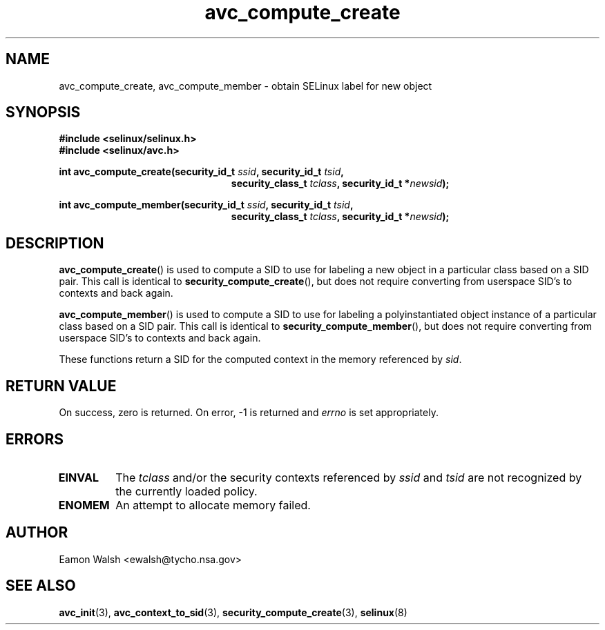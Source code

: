 .\" Hey Emacs! This file is -*- nroff -*- source.
.\"
.\" Author: Eamon Walsh (ewalsh@tycho.nsa.gov) 2007
.TH "avc_compute_create" "3" "30 Mar 2007" "" "SELinux API documentation"
.SH "NAME"
avc_compute_create, avc_compute_member \- obtain SELinux label for new object
.
.SH "SYNOPSIS"
.B #include <selinux/selinux.h>
.br
.B #include <selinux/avc.h>
.sp
.BI "int avc_compute_create(security_id_t " ssid ", security_id_t " tsid ,
.in +\w'int avc_compute_create('u
.BI "security_class_t " tclass ", security_id_t *" newsid ");"
.sp
.in
.BI "int avc_compute_member(security_id_t " ssid ", security_id_t " tsid ,
.in +\w'int avc_compute_member('u
.BI "security_class_t " tclass ", security_id_t *" newsid ");"
.in
.
.SH "DESCRIPTION"
.BR avc_compute_create ()
is used to compute a SID to use for labeling a new object in a particular class based on a SID pair.  This call is identical to
.BR security_compute_create (),
but does not require converting from userspace SID's to contexts and back again.

.BR avc_compute_member ()
is used to compute a SID to use for labeling a polyinstantiated object instance of a particular class based on a SID pair.  This call is identical to
.BR security_compute_member (),
but does not require converting from userspace SID's to contexts and back again.

These functions
return a SID for the computed context in the memory referenced by
.IR sid .
.
.SH "RETURN VALUE"
On success, zero is returned.  On error, \-1 is returned and
.I errno
is set appropriately.
.
.SH "ERRORS"
.TP
.B EINVAL
The
.I tclass
and/or the security contexts referenced by
.I ssid
and
.I tsid
are not recognized by the currently loaded policy.
.TP
.B ENOMEM
An attempt to allocate memory failed.
.
.SH "AUTHOR"
Eamon Walsh <ewalsh@tycho.nsa.gov>
.
.SH "SEE ALSO"
.BR avc_init (3),
.BR avc_context_to_sid (3),
.BR security_compute_create (3),
.BR selinux (8)
